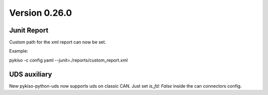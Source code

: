 Version 0.26.0
--------------

Junit Report
^^^^^^^^^^^^

Custom path for the xml report can now be set.

Example:

pykiso -c config.yaml --junit=./reports/custom_report.xml


UDS auxiliary
^^^^^^^^^^^^^

New pykiso-python-uds now supports uds on classic CAN.
Just set `is_fd: False` inside the can connectors config.
